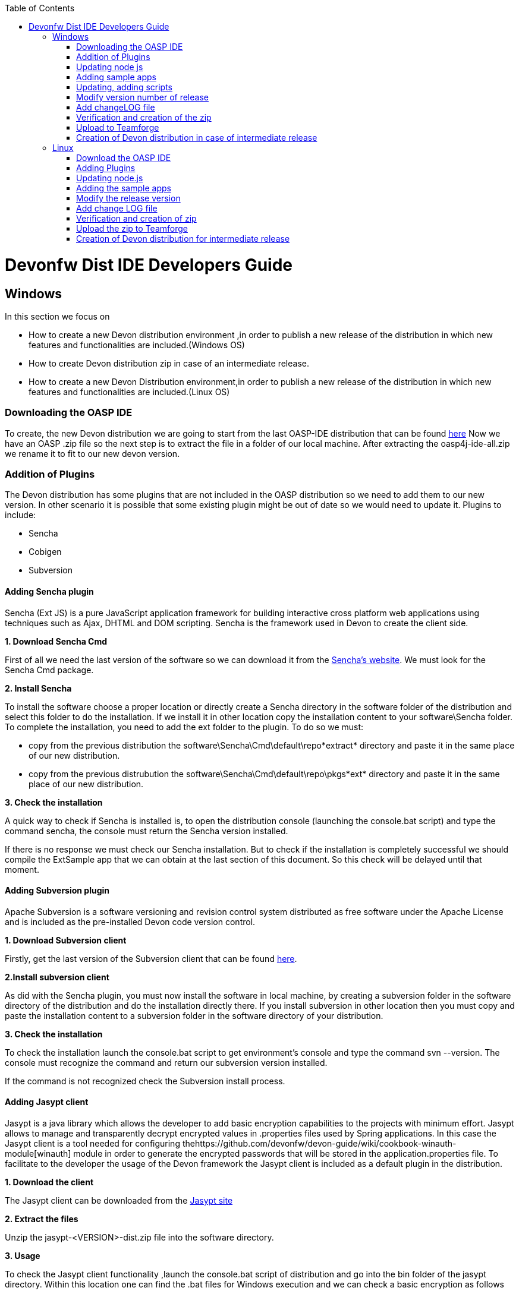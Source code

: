 :toc: macro
toc::[]

= Devonfw Dist IDE Developers Guide


== Windows

In this section we focus on 

*  How to create a new Devon distribution environment ,in order to publish a new release of the distribution in which new features and functionalities are included.(Windows OS)
*  How to create Devon distribution zip in case of an intermediate release.
* How to create a new Devon Distribution environment,in order to publish a new release of the distribution in which new features and functionalities are included.(Linux OS)

=== Downloading the OASP IDE

To create, the new Devon distribution we are going to start from the last OASP-IDE distribution that can be found https://coconet.capgemini.com/sf/go/projects.apps2_devon/frs.oasp4j_ide[here]
Now we have an OASP .zip file so the next step is to extract the file in a folder of our local machine. After extracting the oasp4j-ide-all.zip we rename it to fit to our new devon version.

=== Addition of Plugins

The Devon distribution has some plugins that are not included in the OASP distribution so we need to add them to our new version. In other scenario it is possible that some existing plugin might be out of date so we would need to update it.
Plugins to include:

* Sencha
* Cobigen
* Subversion

==== Adding Sencha plugin

Sencha (Ext JS) is a pure JavaScript application framework for building interactive cross platform web applications using techniques such as Ajax, DHTML and DOM scripting. Sencha is the framework used in Devon to create the client side.

*1. Download Sencha Cmd*

First of all we need the last version of the software so we can download it from the https://www.sencha.com[Sencha’s website]. We must look for the Sencha Cmd package.

*2. Install Sencha*

To install the software choose a proper location or directly create a Sencha directory in the software folder of the distribution and select this folder to do the installation. If we install it in other location copy the installation content to your +software\Sencha folder+.
To complete the installation, you need to add the ext folder to the plugin. To do so we must:

* copy from the previous distribution the +software\Sencha\Cmd\default\repo*extract*+ directory and paste it in the  same place of our new distribution.

* copy from the previous distrubution the software\Sencha\Cmd\default\repo\pkgs*ext* directory and paste it in the same place of our new distribution.

*3. Check the installation*

A quick way to check if Sencha is installed is, to open the distribution console (launching the console.bat script) and type the command sencha, the console must return the Sencha version installed.
 
If there is no response we must check our Sencha installation.
But to check if the installation is completely successful we should compile the ExtSample app that we can obtain at the last section of this document. So this check will be delayed until that moment.

==== Adding Subversion plugin

Apache Subversion is a software versioning and revision control system distributed as free software under the Apache License and is included as the pre-installed Devon code version control.

*1. Download Subversion client*

Firstly, get the last version of the Subversion client that can be found http://www.collab.net/downloads/subversion[here].

*2.Install subversion client*

As did with the Sencha plugin, you must now install the software in  local machine, by creating a subversion folder in the software directory of the distribution and do the installation directly there. If you install subversion in other location then you must copy and paste the installation content to a subversion folder in the software directory of your distribution.

*3. Check the installation*

To check the installation launch the console.bat script to get environment’s console and type the command svn --version. The console must recognize the command and return our subversion version installed.
 
If the command is not recognized check the Subversion install process.

==== Adding Jasypt client

Jasypt is a java library which allows the developer to add basic encryption capabilities to the projects with minimum effort. Jasypt allows to manage and transparently decrypt encrypted values in .properties files used by Spring applications. In this case the Jasypt client is a tool needed for configuring thehttps://github.com/devonfw/devon-guide/wiki/cookbook-winauth-module[winauth] module in order to generate the encrypted passwords that will be stored in the application.properties file. To facilitate to the developer the usage of the Devon framework the Jasypt client is included as a default plugin in the distribution.

*1. Download the client*

The Jasypt client can be downloaded from the https://www/jasypt.org/[Jasypt site]

*2. Extract the files*

Unzip the jasypt-<VERSION>-dist.zip file into the software directory.

*3. Usage*

To check the Jasypt client functionality ,launch the console.bat script of  distribution and go into the bin folder of the jasypt directory. Within this location one can find the .bat files for Windows execution and we can check a basic encryption as follows
[source,xml]
----
...\software\jasypt\bin>encrypt.bat input=MyPasswordToEncrypt password=MyKey
----

If the Jasypt client is correctly installed we should receive a response like the following
[source,xml]
----
[...]

aPZ03ig2ZCif8p592V8RNErt1aHdSXpLrwF5ECDJ/1M=
----
To know more about the Jasypt client usage please visit this link

==== Cobigen

Cobigen is a server-side code generator to create CRUD operations. Cobigen is not an external plugin but an Eclipse plugin and is included by default in the Devon distribution so there is no installation needed. The only point that we must be aware of is to obtain the last version of the templates that Cobigen uses in order to work properly.

*1.Download the templates*

Again get the last version of the templates from https://github.com/maybeec/tools-cobigen[here]. Clone the repository, and to do so you need a Git client for windows that can be downloaded from https://git-scm.com/downloads[here].
After the installation of the Git client in your local machine , launch the app and clone the Cobigen repository using the command

[source,xml]
----
some\local\directory>git clone https://github.com/may-bee/tools-cobigen.git
----

In local directory now ,you have a new folder tools-cobigen and inside of it you should find a cobigen-templates\templates-oasp directory.

*2.Add the templates to our distribution*

Copy above created templates-oasp directory to the workspaces\main directory of  distribution and rename it as *CobiGen_Templates* (note that is mandatory to use this exact name) so you will have all the templates information in the following location

[source,xml]
----
...\workspaces\main\CobiGen_Templates
----

*3.Preparing Cobigen for first use*

Now in order to use Cobigen follow the steps described in https://github.com/devonfw/devon/wiki/devon-guide-cobigen[this guide]

=== Updating node js

The node.js plugin is included in the OASP IDE distribution but you may need to update it to the last version. To do so proceed as follows:

*1.Check the current version*

In order to check the new version ,open environment’s console by launching the console.bat script. Then ,type the command +node -v+ and the console must recognize the command and return the node version installed.

*2. Download new version*

Download the latest binary (.exe) version of node.js from https://nodejs.org/en/download/[here].

*3.Put it in the distribution*

Now we must replace the node.exe located on software\nodejs by the new node.exe that is just downloaded.

*4.Check the new version*
To check the new version proceed as mentioned in the step 1. The version returned by the console must match the version that we just downloaded.
 
If the command is not recognized or the version doesn’t match the version  just downloaded ,check the installation process.

=== Adding sample apps

To complete the distribution ,include some examples of server and client apps. To do that ,use the sample applications that already are created for Devon and OASP and can be found in the https://github.com/devonfw[Devon Github] and the https://github.com/oasp[Oasp Github].
We are going to include:

* Devon Sample
* devon4sencha Sample
* oasp4j sample
* oasp4js sample.

*1.Create a examples directory*

Include the examples in a folder located in the workspaces directory. So create it.

*2.Download the sample apps*

To download the examples of the apps to clone the Devon repositories. To achieve have installed the Git client for windows that can be downloaded https://git-scm.com/downloads[here].

Once the git client is installed in your local machine launch it and access to created examples folder or from windows explorer in the examples folder and right click on the mouse open the Git Bash Here option.

In the Git Bash window use the clone option to get the last version of each of the sample repositories:
For *devon* sample:
[source,xml]
----
...workspaces\examples>git clone https://github.com/devonfw/devon.git
----

For *Sencha* sample:
[source,xml]
----
...workspaces\examples>git clone https://github.com/devonfw/devon4sencha.git
----
For *oasp server* sample:
[source,xml]
----
...workspaces\examples>git clone https://github.com/oasp/oasp4j.git
----

Now, you need to reset to the last stable release. To do so, in the oasp4j project in github go to releases tab or go directly from this https://github.com/oasp/oasp4j/releases[link], copy the number related to the commit of the last release and in the git console go into the oasp4j just created directory and type the following command (replacing the {last-release-commit-number} by the number copied from github)

[source,xml]
----
...workspaces\examples\oasp4j>git reset --hard {last-release-commit-number}
----

For *oasp client* sample:
[source,xml]
----
...workspaces\examples>git clone https://github.com/oasp/oasp4js.git
----

The console will return the result of each clone operation
 
After all above steps ,you must have your local examples folder all the samples.

At this point check the Sencha installation as  explained in the previous section of Sencha’s installation. 
So ,launch the distribution console (with the console.bat script) and go into _workspaces\examples\devon4sencha\ExtSample directory and type the following command
[source,xml]
----
...\workspaces\examples\devon4sencha\ExtSample>sencha app watch
----
The app should be compiled and finally the console must show the message Waiting for changes and the app should be accessible from the browser in the url
http://localhost:1841/ExtSample/

=== Updating, adding scripts

==== S2 scripts

As these *s2 scripts* are not included in OASP distribution which we downloaded as base, in very first step in this document,are related to the Shared Services funcionality included in Devonfw. The s2-init.bat configures the settings.xml file to connect with an Artifactory Repository. The s2.create.bat generates a new project in the workspaces directory and does a checkout of a Subversion repository inside. Each script needs to be launched from the distribution’s cmd (launching the console.bat script) and some parameters to work properly.

==== Add ps-console.bat 
Add this script in script folder of distribution.


=== Modify version number of release
As, we going to release a new version of devonfw, ensure to change version number in *settings.json* to the one which is to be released.

settings.json can be found at 2 places as mentioned below and both needs to be modified for version number.

*  <disrtibution directory>\settings\version\settings.json
*  <disrtibution directory>\workspaces\main\development\settings\version\settings.json

Settings.json contains this

[source,xml]
----
{
  "version": "2.0.1"
}
----
So, lets say , we are creating distribution for release of next version, with some additions to features etc and version becomes "2.1.1" so, change version "2.0.1" as "2.1.1" into settings.json.

=== Add changeLOG file

Add a simple .txt file named changelog, which contains information about new enhancements, features etc to be released in this version .

=== Verification and creation of the zip

[NOTE]
====
For creating the zip file from the distribution directory avoid using the Windows default compression tool (it doesn't work properly for large tree structures). The recommended tool for doing this is _7zip_
====

Once all above mentioned steps are performed, verify the zip ,by running all apps present in examples directory.
For running Sencha, its already mentioned in this document above.
For verifying oasp4j and devon , go to sample projects respectively, and launch console.bat and traverse to sample server project and fire the below maven command:

[source,xml]
----
mvn clean install
----

if everything goes well, you will see a build success message, then deploy the generated war from sample project's target folder and deploy on tomcat server.
It should give a login screen.

As you run all the apps, you would find a folder +conf+ in the root of distribution directory, remove it off before creation of zip. 

For creation of zip, use 7z software. and provide name of zip as Devon-dist_{version}.

=== Upload to Teamforge

Once everything runs successfully, upload it to teamforge.

=== Creation of Devon distribution in case of intermediate release

When there needs to be an intermediate release, lets say a bug fix release, the ,you can use the last devon distribution zip.
Download it from https://coconet.capgemini.com/sf/frs/do/listReleases/projects.apps2_devon/frs.devon_distribution[here].

Once you download it, extract it and then skip *Adding plugins* step, and directly follow step *Adding sample apps* .
If there are any modifications in scripts etc, put new scripts at appropriate directory and then follow step from *Addition of changeLOG file* till *Upload to Teamforge*.

== Linux

For Linux, we need to follow  the steps mentioned below.


=== Download the OASP IDE

To create, the new Devon distribution we are going to start from the latest OASP-IDE distribution that can be found https://coconet.capgemini.com/sf/go/projects.apps2_devon/frs.oasp4j_ide[here].
In this link, you will get OASP-IDE distribution for _Windows OS_ .
So, we need to align linux devon distribution with Windows version.
Now we have an OASP .zip file so the next step is to extract the file in a folder of our local machine. After extracting the oasp4j-ide-all.zip we rename it to fit to our new devon version.Now please execute below command from extracted directory.

[source,xml]
----
find . -type f -exec dos2unix {} \;
----

After extraction, delete all the binaries present in software folder.And we need to have below listed binaries in linux versions.

* ant
* eclipse
* tomcat
* sonarqube
* jasypt
* java
* nodejs
* maven
* sencha


=== Adding Plugins

The Devon distribution has some plugins that are not included in the OASP distribution so we need to add them to our new version. In other scenario it is possible that some existing plugin might be out of date so we would need to update it.
Plugins to include:

* Sencha
* Cobigen


==== Sencha plugin

Sencha (Ext JS) is a pure JavaScript application framework for building interactive cross platform web applications using techniques such as Ajax, DHTML and DOM scripting. Sencha is the framework used in Devon to create the client side.

*1. Download Sencha Cmd*

First of all we need the last version of the software so we can download it from the https://www.sencha.com[Sencha’s website]. We must look for the Sencha Cmd package.

*2. Install Sencha*

To install the software choose a proper location or directly create a Sencha directory in the software folder of the distribution and select this folder to do the installation. If we install it in other location copy the installation content to your +software\Sencha folder+.
To complete the installation, you need to add the ext folder to the plugin. To do so we must:

* copy from the previous distribution the +software\Sencha\Cmd\default\repo*extract*+ directory and paste it in the  same place of our new distribution.

* copy from the previous distrubution the software\Sencha\Cmd\default\repo\pkgs*ext* directory and paste it in the same place of our new distribution.

*3. Check the installation*

A quick way to check if Sencha is installed is, to open the distribution console (launching the console.bat script) and type the command sencha, the console must return the Sencha version installed.
 
If there is no response we must check our Sencha installation.
But to check if the installation is completely successful we should compile the ExtSample app that we can obtain at the last section of this document. So this check will be delayed until that moment.



==== Jasypt client

Jasypt is a java library which allows the developer to add basic encryption capabilities to the projects with minimum effort. Jasypt allows to manage and transparently decrypt encrypted values in .properties files used by Spring applications. In this case the Jasypt client is a tool needed for configuring thehttps://github.com/devonfw/devon-guide/wiki/cookbook-winauth-module[winauth] module in order to generate the encrypted passwords that will be stored in the application.properties file. To facilitate to the developer the usage of the Devon framework the Jasypt client is included as a default plugin in the distribution.

*1. Download the client*

The Jasypt client can be downloaded from the https://www/jasypt.org/[Jasypt site]

*2. Extract the files*

Unzip the jasypt-<VERSION>-dist.zip file into the software directory.

*3. Usage*

To check the Jasypt client functionality ,launch the console.bat script of  distribution and go into the bin folder of the jasypt directory. Within this location one can find the .bat files for Windows execution and we can check a basic encryption as follows
[source,xml]
----
...\software\jasypt\bin>encrypt.bat input=MyPasswordToEncrypt password=MyKey
----

If the Jasypt client is correctly installed we should receive a response like the following
[source,xml]
----
[...]

aPZ03ig2ZCif8p592V8RNErt1aHdSXpLrwF5ECDJ/1M=
----
To know more about the Jasypt client usage please visit this link

==== Cobigen plugin

Cobigen is a server-side code generator to create CRUD operations. Cobigen is not an external plugin but an Eclipse plugin and is included by default in the Devon distribution so there is no installation needed. The only point that we must be aware of is to obtain the last version of the templates that Cobigen uses in order to work properly.

*1.Download the templates*

Again get the last version of the templates from https://github.com/maybeec/tools-cobigen[here]. Clone the repository, and to do so you need a Git client for windows that can be downloaded from https://git-scm.com/downloads[here].
After the installation of the Git client in your local machine , launch the app and clone the Cobigen repository using the command

[source,xml]
----
some\local\directory>git clone https://github.com/may-bee/tools-cobigen.git
----

In local directory now ,you have a new folder tools-cobigen and inside of it you should find a cobigen-templates\templates-oasp directory.

*2.Add the templates to our distribution*

Copy above created templates-oasp directory to the workspaces\main directory of  distribution and rename it as *CobiGen_Templates* (note that is mandatory to use this exact name) so you will have all the templates information in the following location

[source,xml]
----
...\workspaces\main\CobiGen_Templates
----

*3.Preparing Cobigen for first use*

Now in order to use Cobigen follow the steps described in https://github.com/devonfw/devon/wiki/devon-guide-cobigen[this guide]

=== Updating node.js

The node.js plugin is included in the OASP IDE distribution but you may need to update it to the last version. To do so proceed as follows:

*1.Check the current version*

In order to check the new version ,open environment’s console by launching the console.bat script. Then ,type the command +node -v+ and the console must recognize the command and return the node version installed.

*2. Download new version*

Download the latest binary (.exe) version of node.js from https://nodejs.org/en/download/[here].

*3.Put it in the distribution*

Now we must replace the node.exe located on software\nodejs by the new node.exe that is just downloaded.

*4.Check the new version*
To check the new version proceed as mentioned in the step 1. The version returned by the console must match the version that we just downloaded.
 
If the command is not recognized or the version doesn’t match the version  just downloaded ,check the installation process.

=== Adding the sample apps

To complete the distribution ,include some examples of server and client apps. To do that ,use the sample applications that already are created for Devon and OASP and can be found in the https://github.com/devonfw[Devon Github] and the https://github.com/oasp[Oasp Github].
We are going to include:

* Devon Sample
* devon4sencha Sample
* oasp4j sample
* oasp4js sample.

*1.Create a examples directory*

Include the examples in a folder located in the workspaces directory. So create it.

*2.Download the sample apps*

To download the examples of the apps to clone the Devon repositories. To achieve have installed the Git client for windows that can be downloaded https://git-scm.com/downloads[here].

Once the git client is installed in your local machine launch it and access to created examples folder or from windows explorer in the examples folder and right click on the mouse open the Git Bash Here option.

In the Git Bash window use the clone option to get the last version of each of the sample repositories:
For *devon* sample:
[source,xml]
----
...workspaces\examples>git clone https://github.com/devonfw/devon.git
----

For *Sencha* sample:
[source,xml]
----
...workspaces\examples>git clone https://github.com/devonfw/devon4sencha.git
----
For *oasp server* sample:
[source,xml]
----
...workspaces\examples>git clone https://github.com/oasp/oasp4j.git
----

Now, you need to reset to the last stable release. To do so, in the oasp4j project in github go to releases tab or go directly from this https://github.com/oasp/oasp4j/releases[link], copy the number related to the commit of the last release and in the git console go into the oasp4j just created directory and type the following command (replacing the {last-release-commit-number} by the number copied from github)

[source,xml]
----
...workspaces\examples\oasp4j>git reset --hard {last-release-commit-number}
----

For *oasp client* sample:
[source,xml]
----
...workspaces\examples>git clone https://github.com/oasp/oasp4js.git
----

The console will return the result of each clone operation
 
After all above steps ,you must have your local examples folder all the samples.

At this point check the Sencha installation as  explained in the previous section of Sencha’s installation. 
So ,launch the distribution console (with the console.bat script) and go into _workspaces\examples\devon4sencha\ExtSample directory and type the following command
[source,xml]
----
...\workspaces\examples\devon4sencha\ExtSample>sencha app watch
----
The app should be compiled and finally the console must show the message Waiting for changes and the app should be accessible from the browser in the url
http://localhost:1841/ExtSample/


=== Modify the release version

As, we going to release a new version of devonfw, ensure to change version number in *settings.json* to the one which is to be released.

settings.json can be found at 2 places as mentioned below and both needs to be modified for version number.

*  <disrtibution directory>\settings\version\settings.json
*  <disrtibution directory>\workspaces\main\development\settings\version\settings.json

Settings.json contains this

[source,xml]
----
{
  "version": "2.0.1"
}
----
So, lets say , we are creating distribution for release of next version, with some additions to features etc and version becomes "2.1.1" so, change version "2.0.1" as "2.1.1" into settings.json.

=== Add change LOG file

Add a simple .txt file named changelog, which contains information about new enhancements, features etc to be released in this version .

=== Verification and creation of zip

Once all above mentioned steps are performed, verify the zip ,by running all apps present in examples directory.
For running Sencha, its already mentioned in this document above.
For verifying oasp4j and devon , go to sample projects respectively, and launch console.bat and traverse to sample server project and fire the below maven command:

[source,xml]
----
mvn clean install
----

if everything goes well, you will see a build success message, then deploy the generated war from sample project's target folder and deploy on tomcat server.
It should give a login screen.

As you run all the apps, you would find a folder +conf+ in the root of distribution directory, remove it off before creation of zip. 

For creation of zip, use 7z software. and provide name of zip as Devon-dist_{version}.

=== Upload the zip to Teamforge

Once everything runs successfully, upload it to teamforge.

=== Creation of Devon distribution for intermediate release

When there needs to be an intermediate release, lets say a bug fix release, the ,you can use the last devon distribution zip.
Download it from https://coconet.capgemini.com/sf/frs/do/listReleases/projects.apps2_devon/frs.devon_distribution[here].

Once you download it, extract it and then skip *Adding plugins* step, and directly follow step *Adding sample apps* .
If there are any modifications in scripts etc, put new scripts at appropriate directory and then follow step from *Addition of changeLOG file* till *Upload to Teamforge*.